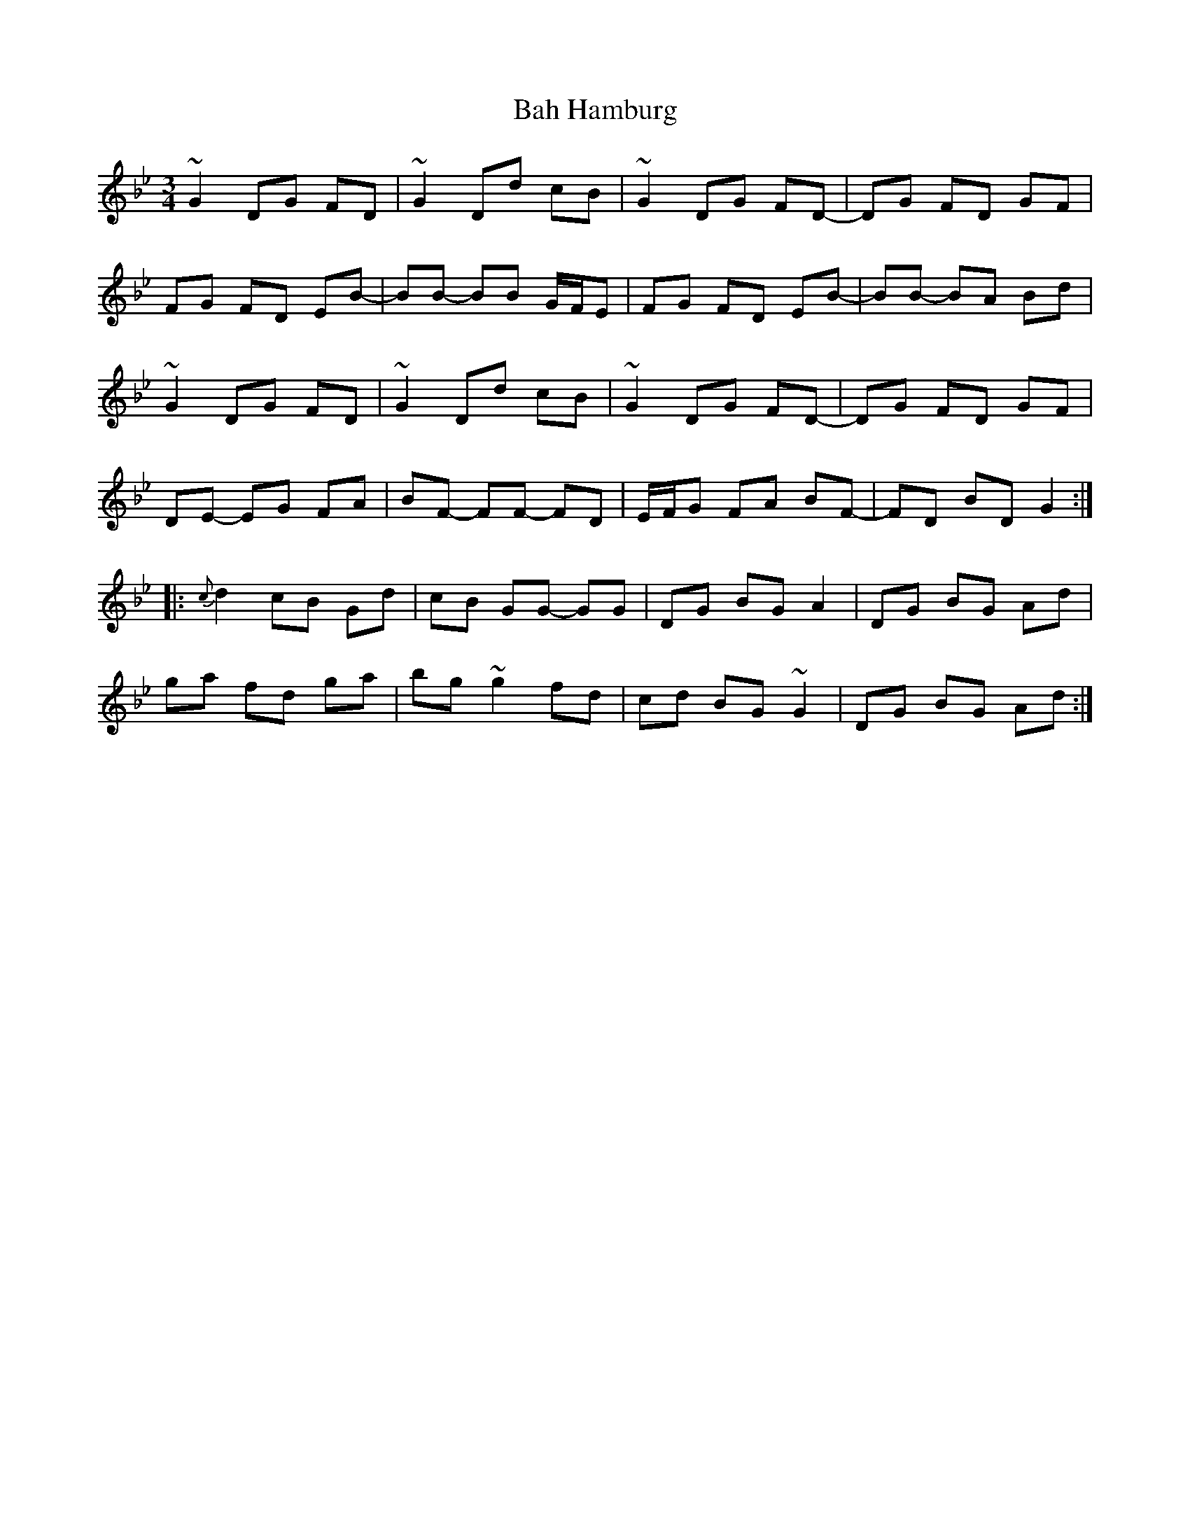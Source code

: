 X: 2346
T: Bah Hamburg
R: waltz
M: 3/4
K: Gminor
~G2 DG FD|~G2 Dd cB|~G2 DG FD-|DG FD GF|
FG FD EB-|BB- BB G/F/E|FG FD EB-|BB- BA Bd|
~G2 DG FD|~G2 Dd cB|~G2 DG FD-|DG FD GF|
DE- EG FA|BF- FF- FD|E/F/G FA BF-|FD BD G2:|
|:{c}d2 cB Gd|cB GG- GG|DG BG A2|DG BG Ad|
ga fd ga|bg ~g2 fd|cd BG ~G2|DG BG Ad:|


